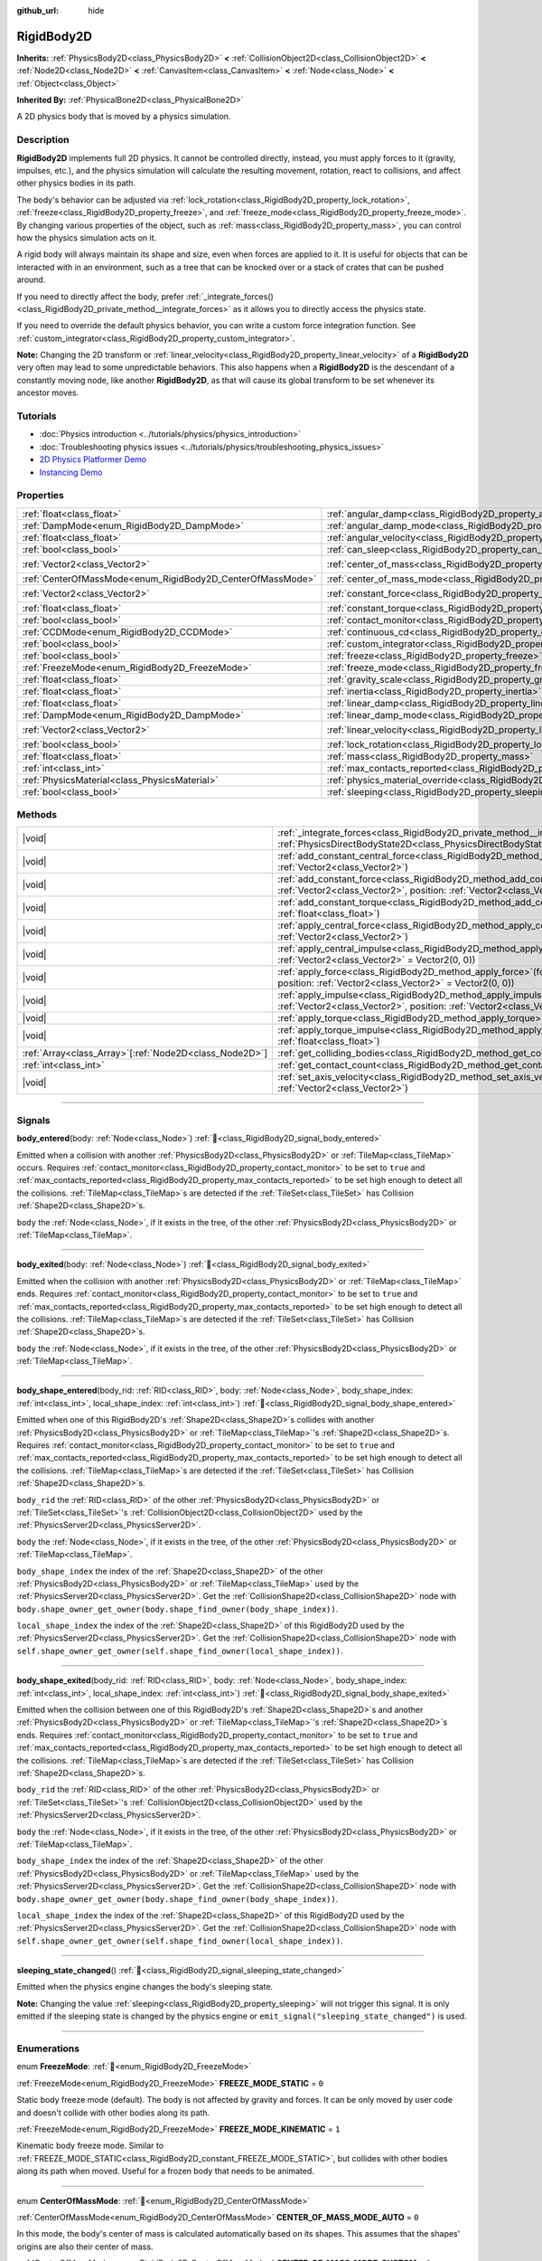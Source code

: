 :github_url: hide

.. DO NOT EDIT THIS FILE!!!
.. Generated automatically from Godot engine sources.
.. Generator: https://github.com/godotengine/godot/tree/master/doc/tools/make_rst.py.
.. XML source: https://github.com/godotengine/godot/tree/master/doc/classes/RigidBody2D.xml.

.. _class_RigidBody2D:

RigidBody2D
===========

**Inherits:** :ref:`PhysicsBody2D<class_PhysicsBody2D>` **<** :ref:`CollisionObject2D<class_CollisionObject2D>` **<** :ref:`Node2D<class_Node2D>` **<** :ref:`CanvasItem<class_CanvasItem>` **<** :ref:`Node<class_Node>` **<** :ref:`Object<class_Object>`

**Inherited By:** :ref:`PhysicalBone2D<class_PhysicalBone2D>`

A 2D physics body that is moved by a physics simulation.

.. rst-class:: classref-introduction-group

Description
-----------

**RigidBody2D** implements full 2D physics. It cannot be controlled directly, instead, you must apply forces to it (gravity, impulses, etc.), and the physics simulation will calculate the resulting movement, rotation, react to collisions, and affect other physics bodies in its path.

The body's behavior can be adjusted via :ref:`lock_rotation<class_RigidBody2D_property_lock_rotation>`, :ref:`freeze<class_RigidBody2D_property_freeze>`, and :ref:`freeze_mode<class_RigidBody2D_property_freeze_mode>`. By changing various properties of the object, such as :ref:`mass<class_RigidBody2D_property_mass>`, you can control how the physics simulation acts on it.

A rigid body will always maintain its shape and size, even when forces are applied to it. It is useful for objects that can be interacted with in an environment, such as a tree that can be knocked over or a stack of crates that can be pushed around.

If you need to directly affect the body, prefer :ref:`_integrate_forces()<class_RigidBody2D_private_method__integrate_forces>` as it allows you to directly access the physics state.

If you need to override the default physics behavior, you can write a custom force integration function. See :ref:`custom_integrator<class_RigidBody2D_property_custom_integrator>`.

\ **Note:** Changing the 2D transform or :ref:`linear_velocity<class_RigidBody2D_property_linear_velocity>` of a **RigidBody2D** very often may lead to some unpredictable behaviors. This also happens when a **RigidBody2D** is the descendant of a constantly moving node, like another **RigidBody2D**, as that will cause its global transform to be set whenever its ancestor moves.

.. rst-class:: classref-introduction-group

Tutorials
---------

- :doc:`Physics introduction <../tutorials/physics/physics_introduction>`

- :doc:`Troubleshooting physics issues <../tutorials/physics/troubleshooting_physics_issues>`

- `2D Physics Platformer Demo <https://godotengine.org/asset-library/asset/2725>`__

- `Instancing Demo <https://godotengine.org/asset-library/asset/2716>`__

.. rst-class:: classref-reftable-group

Properties
----------

.. table::
   :widths: auto

   +------------------------------------------------------------+----------------------------------------------------------------------------------------+-------------------+
   | :ref:`float<class_float>`                                  | :ref:`angular_damp<class_RigidBody2D_property_angular_damp>`                           | ``0.0``           |
   +------------------------------------------------------------+----------------------------------------------------------------------------------------+-------------------+
   | :ref:`DampMode<enum_RigidBody2D_DampMode>`                 | :ref:`angular_damp_mode<class_RigidBody2D_property_angular_damp_mode>`                 | ``0``             |
   +------------------------------------------------------------+----------------------------------------------------------------------------------------+-------------------+
   | :ref:`float<class_float>`                                  | :ref:`angular_velocity<class_RigidBody2D_property_angular_velocity>`                   | ``0.0``           |
   +------------------------------------------------------------+----------------------------------------------------------------------------------------+-------------------+
   | :ref:`bool<class_bool>`                                    | :ref:`can_sleep<class_RigidBody2D_property_can_sleep>`                                 | ``true``          |
   +------------------------------------------------------------+----------------------------------------------------------------------------------------+-------------------+
   | :ref:`Vector2<class_Vector2>`                              | :ref:`center_of_mass<class_RigidBody2D_property_center_of_mass>`                       | ``Vector2(0, 0)`` |
   +------------------------------------------------------------+----------------------------------------------------------------------------------------+-------------------+
   | :ref:`CenterOfMassMode<enum_RigidBody2D_CenterOfMassMode>` | :ref:`center_of_mass_mode<class_RigidBody2D_property_center_of_mass_mode>`             | ``0``             |
   +------------------------------------------------------------+----------------------------------------------------------------------------------------+-------------------+
   | :ref:`Vector2<class_Vector2>`                              | :ref:`constant_force<class_RigidBody2D_property_constant_force>`                       | ``Vector2(0, 0)`` |
   +------------------------------------------------------------+----------------------------------------------------------------------------------------+-------------------+
   | :ref:`float<class_float>`                                  | :ref:`constant_torque<class_RigidBody2D_property_constant_torque>`                     | ``0.0``           |
   +------------------------------------------------------------+----------------------------------------------------------------------------------------+-------------------+
   | :ref:`bool<class_bool>`                                    | :ref:`contact_monitor<class_RigidBody2D_property_contact_monitor>`                     | ``false``         |
   +------------------------------------------------------------+----------------------------------------------------------------------------------------+-------------------+
   | :ref:`CCDMode<enum_RigidBody2D_CCDMode>`                   | :ref:`continuous_cd<class_RigidBody2D_property_continuous_cd>`                         | ``0``             |
   +------------------------------------------------------------+----------------------------------------------------------------------------------------+-------------------+
   | :ref:`bool<class_bool>`                                    | :ref:`custom_integrator<class_RigidBody2D_property_custom_integrator>`                 | ``false``         |
   +------------------------------------------------------------+----------------------------------------------------------------------------------------+-------------------+
   | :ref:`bool<class_bool>`                                    | :ref:`freeze<class_RigidBody2D_property_freeze>`                                       | ``false``         |
   +------------------------------------------------------------+----------------------------------------------------------------------------------------+-------------------+
   | :ref:`FreezeMode<enum_RigidBody2D_FreezeMode>`             | :ref:`freeze_mode<class_RigidBody2D_property_freeze_mode>`                             | ``0``             |
   +------------------------------------------------------------+----------------------------------------------------------------------------------------+-------------------+
   | :ref:`float<class_float>`                                  | :ref:`gravity_scale<class_RigidBody2D_property_gravity_scale>`                         | ``1.0``           |
   +------------------------------------------------------------+----------------------------------------------------------------------------------------+-------------------+
   | :ref:`float<class_float>`                                  | :ref:`inertia<class_RigidBody2D_property_inertia>`                                     | ``0.0``           |
   +------------------------------------------------------------+----------------------------------------------------------------------------------------+-------------------+
   | :ref:`float<class_float>`                                  | :ref:`linear_damp<class_RigidBody2D_property_linear_damp>`                             | ``0.0``           |
   +------------------------------------------------------------+----------------------------------------------------------------------------------------+-------------------+
   | :ref:`DampMode<enum_RigidBody2D_DampMode>`                 | :ref:`linear_damp_mode<class_RigidBody2D_property_linear_damp_mode>`                   | ``0``             |
   +------------------------------------------------------------+----------------------------------------------------------------------------------------+-------------------+
   | :ref:`Vector2<class_Vector2>`                              | :ref:`linear_velocity<class_RigidBody2D_property_linear_velocity>`                     | ``Vector2(0, 0)`` |
   +------------------------------------------------------------+----------------------------------------------------------------------------------------+-------------------+
   | :ref:`bool<class_bool>`                                    | :ref:`lock_rotation<class_RigidBody2D_property_lock_rotation>`                         | ``false``         |
   +------------------------------------------------------------+----------------------------------------------------------------------------------------+-------------------+
   | :ref:`float<class_float>`                                  | :ref:`mass<class_RigidBody2D_property_mass>`                                           | ``1.0``           |
   +------------------------------------------------------------+----------------------------------------------------------------------------------------+-------------------+
   | :ref:`int<class_int>`                                      | :ref:`max_contacts_reported<class_RigidBody2D_property_max_contacts_reported>`         | ``0``             |
   +------------------------------------------------------------+----------------------------------------------------------------------------------------+-------------------+
   | :ref:`PhysicsMaterial<class_PhysicsMaterial>`              | :ref:`physics_material_override<class_RigidBody2D_property_physics_material_override>` |                   |
   +------------------------------------------------------------+----------------------------------------------------------------------------------------+-------------------+
   | :ref:`bool<class_bool>`                                    | :ref:`sleeping<class_RigidBody2D_property_sleeping>`                                   | ``false``         |
   +------------------------------------------------------------+----------------------------------------------------------------------------------------+-------------------+

.. rst-class:: classref-reftable-group

Methods
-------

.. table::
   :widths: auto

   +----------------------------------------------------------+-------------------------------------------------------------------------------------------------------------------------------------------------------------------------------+
   | |void|                                                   | :ref:`_integrate_forces<class_RigidBody2D_private_method__integrate_forces>`\ (\ state\: :ref:`PhysicsDirectBodyState2D<class_PhysicsDirectBodyState2D>`\ ) |virtual|         |
   +----------------------------------------------------------+-------------------------------------------------------------------------------------------------------------------------------------------------------------------------------+
   | |void|                                                   | :ref:`add_constant_central_force<class_RigidBody2D_method_add_constant_central_force>`\ (\ force\: :ref:`Vector2<class_Vector2>`\ )                                           |
   +----------------------------------------------------------+-------------------------------------------------------------------------------------------------------------------------------------------------------------------------------+
   | |void|                                                   | :ref:`add_constant_force<class_RigidBody2D_method_add_constant_force>`\ (\ force\: :ref:`Vector2<class_Vector2>`, position\: :ref:`Vector2<class_Vector2>` = Vector2(0, 0)\ ) |
   +----------------------------------------------------------+-------------------------------------------------------------------------------------------------------------------------------------------------------------------------------+
   | |void|                                                   | :ref:`add_constant_torque<class_RigidBody2D_method_add_constant_torque>`\ (\ torque\: :ref:`float<class_float>`\ )                                                            |
   +----------------------------------------------------------+-------------------------------------------------------------------------------------------------------------------------------------------------------------------------------+
   | |void|                                                   | :ref:`apply_central_force<class_RigidBody2D_method_apply_central_force>`\ (\ force\: :ref:`Vector2<class_Vector2>`\ )                                                         |
   +----------------------------------------------------------+-------------------------------------------------------------------------------------------------------------------------------------------------------------------------------+
   | |void|                                                   | :ref:`apply_central_impulse<class_RigidBody2D_method_apply_central_impulse>`\ (\ impulse\: :ref:`Vector2<class_Vector2>` = Vector2(0, 0)\ )                                   |
   +----------------------------------------------------------+-------------------------------------------------------------------------------------------------------------------------------------------------------------------------------+
   | |void|                                                   | :ref:`apply_force<class_RigidBody2D_method_apply_force>`\ (\ force\: :ref:`Vector2<class_Vector2>`, position\: :ref:`Vector2<class_Vector2>` = Vector2(0, 0)\ )               |
   +----------------------------------------------------------+-------------------------------------------------------------------------------------------------------------------------------------------------------------------------------+
   | |void|                                                   | :ref:`apply_impulse<class_RigidBody2D_method_apply_impulse>`\ (\ impulse\: :ref:`Vector2<class_Vector2>`, position\: :ref:`Vector2<class_Vector2>` = Vector2(0, 0)\ )         |
   +----------------------------------------------------------+-------------------------------------------------------------------------------------------------------------------------------------------------------------------------------+
   | |void|                                                   | :ref:`apply_torque<class_RigidBody2D_method_apply_torque>`\ (\ torque\: :ref:`float<class_float>`\ )                                                                          |
   +----------------------------------------------------------+-------------------------------------------------------------------------------------------------------------------------------------------------------------------------------+
   | |void|                                                   | :ref:`apply_torque_impulse<class_RigidBody2D_method_apply_torque_impulse>`\ (\ torque\: :ref:`float<class_float>`\ )                                                          |
   +----------------------------------------------------------+-------------------------------------------------------------------------------------------------------------------------------------------------------------------------------+
   | :ref:`Array<class_Array>`\[:ref:`Node2D<class_Node2D>`\] | :ref:`get_colliding_bodies<class_RigidBody2D_method_get_colliding_bodies>`\ (\ ) |const|                                                                                      |
   +----------------------------------------------------------+-------------------------------------------------------------------------------------------------------------------------------------------------------------------------------+
   | :ref:`int<class_int>`                                    | :ref:`get_contact_count<class_RigidBody2D_method_get_contact_count>`\ (\ ) |const|                                                                                            |
   +----------------------------------------------------------+-------------------------------------------------------------------------------------------------------------------------------------------------------------------------------+
   | |void|                                                   | :ref:`set_axis_velocity<class_RigidBody2D_method_set_axis_velocity>`\ (\ axis_velocity\: :ref:`Vector2<class_Vector2>`\ )                                                     |
   +----------------------------------------------------------+-------------------------------------------------------------------------------------------------------------------------------------------------------------------------------+

.. rst-class:: classref-section-separator

----

.. rst-class:: classref-descriptions-group

Signals
-------

.. _class_RigidBody2D_signal_body_entered:

.. rst-class:: classref-signal

**body_entered**\ (\ body\: :ref:`Node<class_Node>`\ ) :ref:`🔗<class_RigidBody2D_signal_body_entered>`

Emitted when a collision with another :ref:`PhysicsBody2D<class_PhysicsBody2D>` or :ref:`TileMap<class_TileMap>` occurs. Requires :ref:`contact_monitor<class_RigidBody2D_property_contact_monitor>` to be set to ``true`` and :ref:`max_contacts_reported<class_RigidBody2D_property_max_contacts_reported>` to be set high enough to detect all the collisions. :ref:`TileMap<class_TileMap>`\ s are detected if the :ref:`TileSet<class_TileSet>` has Collision :ref:`Shape2D<class_Shape2D>`\ s.

\ ``body`` the :ref:`Node<class_Node>`, if it exists in the tree, of the other :ref:`PhysicsBody2D<class_PhysicsBody2D>` or :ref:`TileMap<class_TileMap>`.

.. rst-class:: classref-item-separator

----

.. _class_RigidBody2D_signal_body_exited:

.. rst-class:: classref-signal

**body_exited**\ (\ body\: :ref:`Node<class_Node>`\ ) :ref:`🔗<class_RigidBody2D_signal_body_exited>`

Emitted when the collision with another :ref:`PhysicsBody2D<class_PhysicsBody2D>` or :ref:`TileMap<class_TileMap>` ends. Requires :ref:`contact_monitor<class_RigidBody2D_property_contact_monitor>` to be set to ``true`` and :ref:`max_contacts_reported<class_RigidBody2D_property_max_contacts_reported>` to be set high enough to detect all the collisions. :ref:`TileMap<class_TileMap>`\ s are detected if the :ref:`TileSet<class_TileSet>` has Collision :ref:`Shape2D<class_Shape2D>`\ s.

\ ``body`` the :ref:`Node<class_Node>`, if it exists in the tree, of the other :ref:`PhysicsBody2D<class_PhysicsBody2D>` or :ref:`TileMap<class_TileMap>`.

.. rst-class:: classref-item-separator

----

.. _class_RigidBody2D_signal_body_shape_entered:

.. rst-class:: classref-signal

**body_shape_entered**\ (\ body_rid\: :ref:`RID<class_RID>`, body\: :ref:`Node<class_Node>`, body_shape_index\: :ref:`int<class_int>`, local_shape_index\: :ref:`int<class_int>`\ ) :ref:`🔗<class_RigidBody2D_signal_body_shape_entered>`

Emitted when one of this RigidBody2D's :ref:`Shape2D<class_Shape2D>`\ s collides with another :ref:`PhysicsBody2D<class_PhysicsBody2D>` or :ref:`TileMap<class_TileMap>`'s :ref:`Shape2D<class_Shape2D>`\ s. Requires :ref:`contact_monitor<class_RigidBody2D_property_contact_monitor>` to be set to ``true`` and :ref:`max_contacts_reported<class_RigidBody2D_property_max_contacts_reported>` to be set high enough to detect all the collisions. :ref:`TileMap<class_TileMap>`\ s are detected if the :ref:`TileSet<class_TileSet>` has Collision :ref:`Shape2D<class_Shape2D>`\ s.

\ ``body_rid`` the :ref:`RID<class_RID>` of the other :ref:`PhysicsBody2D<class_PhysicsBody2D>` or :ref:`TileSet<class_TileSet>`'s :ref:`CollisionObject2D<class_CollisionObject2D>` used by the :ref:`PhysicsServer2D<class_PhysicsServer2D>`.

\ ``body`` the :ref:`Node<class_Node>`, if it exists in the tree, of the other :ref:`PhysicsBody2D<class_PhysicsBody2D>` or :ref:`TileMap<class_TileMap>`.

\ ``body_shape_index`` the index of the :ref:`Shape2D<class_Shape2D>` of the other :ref:`PhysicsBody2D<class_PhysicsBody2D>` or :ref:`TileMap<class_TileMap>` used by the :ref:`PhysicsServer2D<class_PhysicsServer2D>`. Get the :ref:`CollisionShape2D<class_CollisionShape2D>` node with ``body.shape_owner_get_owner(body.shape_find_owner(body_shape_index))``.

\ ``local_shape_index`` the index of the :ref:`Shape2D<class_Shape2D>` of this RigidBody2D used by the :ref:`PhysicsServer2D<class_PhysicsServer2D>`. Get the :ref:`CollisionShape2D<class_CollisionShape2D>` node with ``self.shape_owner_get_owner(self.shape_find_owner(local_shape_index))``.

.. rst-class:: classref-item-separator

----

.. _class_RigidBody2D_signal_body_shape_exited:

.. rst-class:: classref-signal

**body_shape_exited**\ (\ body_rid\: :ref:`RID<class_RID>`, body\: :ref:`Node<class_Node>`, body_shape_index\: :ref:`int<class_int>`, local_shape_index\: :ref:`int<class_int>`\ ) :ref:`🔗<class_RigidBody2D_signal_body_shape_exited>`

Emitted when the collision between one of this RigidBody2D's :ref:`Shape2D<class_Shape2D>`\ s and another :ref:`PhysicsBody2D<class_PhysicsBody2D>` or :ref:`TileMap<class_TileMap>`'s :ref:`Shape2D<class_Shape2D>`\ s ends. Requires :ref:`contact_monitor<class_RigidBody2D_property_contact_monitor>` to be set to ``true`` and :ref:`max_contacts_reported<class_RigidBody2D_property_max_contacts_reported>` to be set high enough to detect all the collisions. :ref:`TileMap<class_TileMap>`\ s are detected if the :ref:`TileSet<class_TileSet>` has Collision :ref:`Shape2D<class_Shape2D>`\ s.

\ ``body_rid`` the :ref:`RID<class_RID>` of the other :ref:`PhysicsBody2D<class_PhysicsBody2D>` or :ref:`TileSet<class_TileSet>`'s :ref:`CollisionObject2D<class_CollisionObject2D>` used by the :ref:`PhysicsServer2D<class_PhysicsServer2D>`.

\ ``body`` the :ref:`Node<class_Node>`, if it exists in the tree, of the other :ref:`PhysicsBody2D<class_PhysicsBody2D>` or :ref:`TileMap<class_TileMap>`.

\ ``body_shape_index`` the index of the :ref:`Shape2D<class_Shape2D>` of the other :ref:`PhysicsBody2D<class_PhysicsBody2D>` or :ref:`TileMap<class_TileMap>` used by the :ref:`PhysicsServer2D<class_PhysicsServer2D>`. Get the :ref:`CollisionShape2D<class_CollisionShape2D>` node with ``body.shape_owner_get_owner(body.shape_find_owner(body_shape_index))``.

\ ``local_shape_index`` the index of the :ref:`Shape2D<class_Shape2D>` of this RigidBody2D used by the :ref:`PhysicsServer2D<class_PhysicsServer2D>`. Get the :ref:`CollisionShape2D<class_CollisionShape2D>` node with ``self.shape_owner_get_owner(self.shape_find_owner(local_shape_index))``.

.. rst-class:: classref-item-separator

----

.. _class_RigidBody2D_signal_sleeping_state_changed:

.. rst-class:: classref-signal

**sleeping_state_changed**\ (\ ) :ref:`🔗<class_RigidBody2D_signal_sleeping_state_changed>`

Emitted when the physics engine changes the body's sleeping state.

\ **Note:** Changing the value :ref:`sleeping<class_RigidBody2D_property_sleeping>` will not trigger this signal. It is only emitted if the sleeping state is changed by the physics engine or ``emit_signal("sleeping_state_changed")`` is used.

.. rst-class:: classref-section-separator

----

.. rst-class:: classref-descriptions-group

Enumerations
------------

.. _enum_RigidBody2D_FreezeMode:

.. rst-class:: classref-enumeration

enum **FreezeMode**: :ref:`🔗<enum_RigidBody2D_FreezeMode>`

.. _class_RigidBody2D_constant_FREEZE_MODE_STATIC:

.. rst-class:: classref-enumeration-constant

:ref:`FreezeMode<enum_RigidBody2D_FreezeMode>` **FREEZE_MODE_STATIC** = ``0``

Static body freeze mode (default). The body is not affected by gravity and forces. It can be only moved by user code and doesn't collide with other bodies along its path.

.. _class_RigidBody2D_constant_FREEZE_MODE_KINEMATIC:

.. rst-class:: classref-enumeration-constant

:ref:`FreezeMode<enum_RigidBody2D_FreezeMode>` **FREEZE_MODE_KINEMATIC** = ``1``

Kinematic body freeze mode. Similar to :ref:`FREEZE_MODE_STATIC<class_RigidBody2D_constant_FREEZE_MODE_STATIC>`, but collides with other bodies along its path when moved. Useful for a frozen body that needs to be animated.

.. rst-class:: classref-item-separator

----

.. _enum_RigidBody2D_CenterOfMassMode:

.. rst-class:: classref-enumeration

enum **CenterOfMassMode**: :ref:`🔗<enum_RigidBody2D_CenterOfMassMode>`

.. _class_RigidBody2D_constant_CENTER_OF_MASS_MODE_AUTO:

.. rst-class:: classref-enumeration-constant

:ref:`CenterOfMassMode<enum_RigidBody2D_CenterOfMassMode>` **CENTER_OF_MASS_MODE_AUTO** = ``0``

In this mode, the body's center of mass is calculated automatically based on its shapes. This assumes that the shapes' origins are also their center of mass.

.. _class_RigidBody2D_constant_CENTER_OF_MASS_MODE_CUSTOM:

.. rst-class:: classref-enumeration-constant

:ref:`CenterOfMassMode<enum_RigidBody2D_CenterOfMassMode>` **CENTER_OF_MASS_MODE_CUSTOM** = ``1``

In this mode, the body's center of mass is set through :ref:`center_of_mass<class_RigidBody2D_property_center_of_mass>`. Defaults to the body's origin position.

.. rst-class:: classref-item-separator

----

.. _enum_RigidBody2D_DampMode:

.. rst-class:: classref-enumeration

enum **DampMode**: :ref:`🔗<enum_RigidBody2D_DampMode>`

.. _class_RigidBody2D_constant_DAMP_MODE_COMBINE:

.. rst-class:: classref-enumeration-constant

:ref:`DampMode<enum_RigidBody2D_DampMode>` **DAMP_MODE_COMBINE** = ``0``

In this mode, the body's damping value is added to any value set in areas or the default value.

.. _class_RigidBody2D_constant_DAMP_MODE_REPLACE:

.. rst-class:: classref-enumeration-constant

:ref:`DampMode<enum_RigidBody2D_DampMode>` **DAMP_MODE_REPLACE** = ``1``

In this mode, the body's damping value replaces any value set in areas or the default value.

.. rst-class:: classref-item-separator

----

.. _enum_RigidBody2D_CCDMode:

.. rst-class:: classref-enumeration

enum **CCDMode**: :ref:`🔗<enum_RigidBody2D_CCDMode>`

.. _class_RigidBody2D_constant_CCD_MODE_DISABLED:

.. rst-class:: classref-enumeration-constant

:ref:`CCDMode<enum_RigidBody2D_CCDMode>` **CCD_MODE_DISABLED** = ``0``

Continuous collision detection disabled. This is the fastest way to detect body collisions, but can miss small, fast-moving objects.

.. _class_RigidBody2D_constant_CCD_MODE_CAST_RAY:

.. rst-class:: classref-enumeration-constant

:ref:`CCDMode<enum_RigidBody2D_CCDMode>` **CCD_MODE_CAST_RAY** = ``1``

Continuous collision detection enabled using raycasting. This is faster than shapecasting but less precise.

.. _class_RigidBody2D_constant_CCD_MODE_CAST_SHAPE:

.. rst-class:: classref-enumeration-constant

:ref:`CCDMode<enum_RigidBody2D_CCDMode>` **CCD_MODE_CAST_SHAPE** = ``2``

Continuous collision detection enabled using shapecasting. This is the slowest CCD method and the most precise.

.. rst-class:: classref-section-separator

----

.. rst-class:: classref-descriptions-group

Property Descriptions
---------------------

.. _class_RigidBody2D_property_angular_damp:

.. rst-class:: classref-property

:ref:`float<class_float>` **angular_damp** = ``0.0`` :ref:`🔗<class_RigidBody2D_property_angular_damp>`

.. rst-class:: classref-property-setget

- |void| **set_angular_damp**\ (\ value\: :ref:`float<class_float>`\ )
- :ref:`float<class_float>` **get_angular_damp**\ (\ )

Damps the body's rotation. By default, the body will use the :ref:`ProjectSettings.physics/2d/default_angular_damp<class_ProjectSettings_property_physics/2d/default_angular_damp>` setting or any value override set by an :ref:`Area2D<class_Area2D>` the body is in. Depending on :ref:`angular_damp_mode<class_RigidBody2D_property_angular_damp_mode>`, you can set :ref:`angular_damp<class_RigidBody2D_property_angular_damp>` to be added to or to replace the body's damping value.

See :ref:`ProjectSettings.physics/2d/default_angular_damp<class_ProjectSettings_property_physics/2d/default_angular_damp>` for more details about damping.

.. rst-class:: classref-item-separator

----

.. _class_RigidBody2D_property_angular_damp_mode:

.. rst-class:: classref-property

:ref:`DampMode<enum_RigidBody2D_DampMode>` **angular_damp_mode** = ``0`` :ref:`🔗<class_RigidBody2D_property_angular_damp_mode>`

.. rst-class:: classref-property-setget

- |void| **set_angular_damp_mode**\ (\ value\: :ref:`DampMode<enum_RigidBody2D_DampMode>`\ )
- :ref:`DampMode<enum_RigidBody2D_DampMode>` **get_angular_damp_mode**\ (\ )

Defines how :ref:`angular_damp<class_RigidBody2D_property_angular_damp>` is applied.

.. rst-class:: classref-item-separator

----

.. _class_RigidBody2D_property_angular_velocity:

.. rst-class:: classref-property

:ref:`float<class_float>` **angular_velocity** = ``0.0`` :ref:`🔗<class_RigidBody2D_property_angular_velocity>`

.. rst-class:: classref-property-setget

- |void| **set_angular_velocity**\ (\ value\: :ref:`float<class_float>`\ )
- :ref:`float<class_float>` **get_angular_velocity**\ (\ )

The body's rotational velocity in *radians* per second.

.. rst-class:: classref-item-separator

----

.. _class_RigidBody2D_property_can_sleep:

.. rst-class:: classref-property

:ref:`bool<class_bool>` **can_sleep** = ``true`` :ref:`🔗<class_RigidBody2D_property_can_sleep>`

.. rst-class:: classref-property-setget

- |void| **set_can_sleep**\ (\ value\: :ref:`bool<class_bool>`\ )
- :ref:`bool<class_bool>` **is_able_to_sleep**\ (\ )

If ``true``, the body can enter sleep mode when there is no movement. See :ref:`sleeping<class_RigidBody2D_property_sleeping>`.

.. rst-class:: classref-item-separator

----

.. _class_RigidBody2D_property_center_of_mass:

.. rst-class:: classref-property

:ref:`Vector2<class_Vector2>` **center_of_mass** = ``Vector2(0, 0)`` :ref:`🔗<class_RigidBody2D_property_center_of_mass>`

.. rst-class:: classref-property-setget

- |void| **set_center_of_mass**\ (\ value\: :ref:`Vector2<class_Vector2>`\ )
- :ref:`Vector2<class_Vector2>` **get_center_of_mass**\ (\ )

The body's custom center of mass, relative to the body's origin position, when :ref:`center_of_mass_mode<class_RigidBody2D_property_center_of_mass_mode>` is set to :ref:`CENTER_OF_MASS_MODE_CUSTOM<class_RigidBody2D_constant_CENTER_OF_MASS_MODE_CUSTOM>`. This is the balanced point of the body, where applied forces only cause linear acceleration. Applying forces outside of the center of mass causes angular acceleration.

When :ref:`center_of_mass_mode<class_RigidBody2D_property_center_of_mass_mode>` is set to :ref:`CENTER_OF_MASS_MODE_AUTO<class_RigidBody2D_constant_CENTER_OF_MASS_MODE_AUTO>` (default value), the center of mass is automatically determined, but this does not update the value of :ref:`center_of_mass<class_RigidBody2D_property_center_of_mass>`.

.. rst-class:: classref-item-separator

----

.. _class_RigidBody2D_property_center_of_mass_mode:

.. rst-class:: classref-property

:ref:`CenterOfMassMode<enum_RigidBody2D_CenterOfMassMode>` **center_of_mass_mode** = ``0`` :ref:`🔗<class_RigidBody2D_property_center_of_mass_mode>`

.. rst-class:: classref-property-setget

- |void| **set_center_of_mass_mode**\ (\ value\: :ref:`CenterOfMassMode<enum_RigidBody2D_CenterOfMassMode>`\ )
- :ref:`CenterOfMassMode<enum_RigidBody2D_CenterOfMassMode>` **get_center_of_mass_mode**\ (\ )

Defines the way the body's center of mass is set.

.. rst-class:: classref-item-separator

----

.. _class_RigidBody2D_property_constant_force:

.. rst-class:: classref-property

:ref:`Vector2<class_Vector2>` **constant_force** = ``Vector2(0, 0)`` :ref:`🔗<class_RigidBody2D_property_constant_force>`

.. rst-class:: classref-property-setget

- |void| **set_constant_force**\ (\ value\: :ref:`Vector2<class_Vector2>`\ )
- :ref:`Vector2<class_Vector2>` **get_constant_force**\ (\ )

The body's total constant positional forces applied during each physics update.

See :ref:`add_constant_force()<class_RigidBody2D_method_add_constant_force>` and :ref:`add_constant_central_force()<class_RigidBody2D_method_add_constant_central_force>`.

.. rst-class:: classref-item-separator

----

.. _class_RigidBody2D_property_constant_torque:

.. rst-class:: classref-property

:ref:`float<class_float>` **constant_torque** = ``0.0`` :ref:`🔗<class_RigidBody2D_property_constant_torque>`

.. rst-class:: classref-property-setget

- |void| **set_constant_torque**\ (\ value\: :ref:`float<class_float>`\ )
- :ref:`float<class_float>` **get_constant_torque**\ (\ )

The body's total constant rotational forces applied during each physics update.

See :ref:`add_constant_torque()<class_RigidBody2D_method_add_constant_torque>`.

.. rst-class:: classref-item-separator

----

.. _class_RigidBody2D_property_contact_monitor:

.. rst-class:: classref-property

:ref:`bool<class_bool>` **contact_monitor** = ``false`` :ref:`🔗<class_RigidBody2D_property_contact_monitor>`

.. rst-class:: classref-property-setget

- |void| **set_contact_monitor**\ (\ value\: :ref:`bool<class_bool>`\ )
- :ref:`bool<class_bool>` **is_contact_monitor_enabled**\ (\ )

If ``true``, the RigidBody2D will emit signals when it collides with another body.

\ **Note:** By default the maximum contacts reported is set to 0, meaning nothing will be recorded, see :ref:`max_contacts_reported<class_RigidBody2D_property_max_contacts_reported>`.

.. rst-class:: classref-item-separator

----

.. _class_RigidBody2D_property_continuous_cd:

.. rst-class:: classref-property

:ref:`CCDMode<enum_RigidBody2D_CCDMode>` **continuous_cd** = ``0`` :ref:`🔗<class_RigidBody2D_property_continuous_cd>`

.. rst-class:: classref-property-setget

- |void| **set_continuous_collision_detection_mode**\ (\ value\: :ref:`CCDMode<enum_RigidBody2D_CCDMode>`\ )
- :ref:`CCDMode<enum_RigidBody2D_CCDMode>` **get_continuous_collision_detection_mode**\ (\ )

Continuous collision detection mode.

Continuous collision detection tries to predict where a moving body will collide instead of moving it and correcting its movement after collision. Continuous collision detection is slower, but more precise and misses fewer collisions with small, fast-moving objects. Raycasting and shapecasting methods are available.

.. rst-class:: classref-item-separator

----

.. _class_RigidBody2D_property_custom_integrator:

.. rst-class:: classref-property

:ref:`bool<class_bool>` **custom_integrator** = ``false`` :ref:`🔗<class_RigidBody2D_property_custom_integrator>`

.. rst-class:: classref-property-setget

- |void| **set_use_custom_integrator**\ (\ value\: :ref:`bool<class_bool>`\ )
- :ref:`bool<class_bool>` **is_using_custom_integrator**\ (\ )

If ``true``, the standard force integration (like gravity or damping) will be disabled for this body. Other than collision response, the body will only move as determined by the :ref:`_integrate_forces()<class_RigidBody2D_private_method__integrate_forces>` method, if that virtual method is overridden.

Setting this property will call the method :ref:`PhysicsServer2D.body_set_omit_force_integration()<class_PhysicsServer2D_method_body_set_omit_force_integration>` internally.

.. rst-class:: classref-item-separator

----

.. _class_RigidBody2D_property_freeze:

.. rst-class:: classref-property

:ref:`bool<class_bool>` **freeze** = ``false`` :ref:`🔗<class_RigidBody2D_property_freeze>`

.. rst-class:: classref-property-setget

- |void| **set_freeze_enabled**\ (\ value\: :ref:`bool<class_bool>`\ )
- :ref:`bool<class_bool>` **is_freeze_enabled**\ (\ )

If ``true``, the body is frozen. Gravity and forces are not applied anymore.

See :ref:`freeze_mode<class_RigidBody2D_property_freeze_mode>` to set the body's behavior when frozen.

For a body that is always frozen, use :ref:`StaticBody2D<class_StaticBody2D>` or :ref:`AnimatableBody2D<class_AnimatableBody2D>` instead.

.. rst-class:: classref-item-separator

----

.. _class_RigidBody2D_property_freeze_mode:

.. rst-class:: classref-property

:ref:`FreezeMode<enum_RigidBody2D_FreezeMode>` **freeze_mode** = ``0`` :ref:`🔗<class_RigidBody2D_property_freeze_mode>`

.. rst-class:: classref-property-setget

- |void| **set_freeze_mode**\ (\ value\: :ref:`FreezeMode<enum_RigidBody2D_FreezeMode>`\ )
- :ref:`FreezeMode<enum_RigidBody2D_FreezeMode>` **get_freeze_mode**\ (\ )

The body's freeze mode. Can be used to set the body's behavior when :ref:`freeze<class_RigidBody2D_property_freeze>` is enabled.

For a body that is always frozen, use :ref:`StaticBody2D<class_StaticBody2D>` or :ref:`AnimatableBody2D<class_AnimatableBody2D>` instead.

.. rst-class:: classref-item-separator

----

.. _class_RigidBody2D_property_gravity_scale:

.. rst-class:: classref-property

:ref:`float<class_float>` **gravity_scale** = ``1.0`` :ref:`🔗<class_RigidBody2D_property_gravity_scale>`

.. rst-class:: classref-property-setget

- |void| **set_gravity_scale**\ (\ value\: :ref:`float<class_float>`\ )
- :ref:`float<class_float>` **get_gravity_scale**\ (\ )

Multiplies the gravity applied to the body. The body's gravity is calculated from the :ref:`ProjectSettings.physics/2d/default_gravity<class_ProjectSettings_property_physics/2d/default_gravity>` project setting and/or any additional gravity vector applied by :ref:`Area2D<class_Area2D>`\ s.

.. rst-class:: classref-item-separator

----

.. _class_RigidBody2D_property_inertia:

.. rst-class:: classref-property

:ref:`float<class_float>` **inertia** = ``0.0`` :ref:`🔗<class_RigidBody2D_property_inertia>`

.. rst-class:: classref-property-setget

- |void| **set_inertia**\ (\ value\: :ref:`float<class_float>`\ )
- :ref:`float<class_float>` **get_inertia**\ (\ )

The body's moment of inertia. This is like mass, but for rotation: it determines how much torque it takes to rotate the body. The moment of inertia is usually computed automatically from the mass and the shapes, but this property allows you to set a custom value.

If set to ``0``, inertia is automatically computed (default value).

\ **Note:** This value does not change when inertia is automatically computed. Use :ref:`PhysicsServer2D<class_PhysicsServer2D>` to get the computed inertia.


.. tabs::

 .. code-tab:: gdscript

    @onready var ball = $Ball

    func get_ball_inertia():
        return 1.0 / PhysicsServer2D.body_get_direct_state(ball.get_rid()).inverse_inertia

 .. code-tab:: csharp

    private RigidBody2D _ball;

    public override void _Ready()
    {
        _ball = GetNode<RigidBody2D>("Ball");
    }

    private float GetBallInertia()
    {
        return 1.0f / PhysicsServer2D.BodyGetDirectState(_ball.GetRid()).InverseInertia;
    }



.. rst-class:: classref-item-separator

----

.. _class_RigidBody2D_property_linear_damp:

.. rst-class:: classref-property

:ref:`float<class_float>` **linear_damp** = ``0.0`` :ref:`🔗<class_RigidBody2D_property_linear_damp>`

.. rst-class:: classref-property-setget

- |void| **set_linear_damp**\ (\ value\: :ref:`float<class_float>`\ )
- :ref:`float<class_float>` **get_linear_damp**\ (\ )

Damps the body's movement. By default, the body will use the :ref:`ProjectSettings.physics/2d/default_linear_damp<class_ProjectSettings_property_physics/2d/default_linear_damp>` setting or any value override set by an :ref:`Area2D<class_Area2D>` the body is in. Depending on :ref:`linear_damp_mode<class_RigidBody2D_property_linear_damp_mode>`, you can set :ref:`linear_damp<class_RigidBody2D_property_linear_damp>` to be added to or to replace the body's damping value.

See :ref:`ProjectSettings.physics/2d/default_linear_damp<class_ProjectSettings_property_physics/2d/default_linear_damp>` for more details about damping.

.. rst-class:: classref-item-separator

----

.. _class_RigidBody2D_property_linear_damp_mode:

.. rst-class:: classref-property

:ref:`DampMode<enum_RigidBody2D_DampMode>` **linear_damp_mode** = ``0`` :ref:`🔗<class_RigidBody2D_property_linear_damp_mode>`

.. rst-class:: classref-property-setget

- |void| **set_linear_damp_mode**\ (\ value\: :ref:`DampMode<enum_RigidBody2D_DampMode>`\ )
- :ref:`DampMode<enum_RigidBody2D_DampMode>` **get_linear_damp_mode**\ (\ )

Defines how :ref:`linear_damp<class_RigidBody2D_property_linear_damp>` is applied.

.. rst-class:: classref-item-separator

----

.. _class_RigidBody2D_property_linear_velocity:

.. rst-class:: classref-property

:ref:`Vector2<class_Vector2>` **linear_velocity** = ``Vector2(0, 0)`` :ref:`🔗<class_RigidBody2D_property_linear_velocity>`

.. rst-class:: classref-property-setget

- |void| **set_linear_velocity**\ (\ value\: :ref:`Vector2<class_Vector2>`\ )
- :ref:`Vector2<class_Vector2>` **get_linear_velocity**\ (\ )

The body's linear velocity in pixels per second. Can be used sporadically, but **don't set this every frame**, because physics may run in another thread and runs at a different granularity. Use :ref:`_integrate_forces()<class_RigidBody2D_private_method__integrate_forces>` as your process loop for precise control of the body state.

.. rst-class:: classref-item-separator

----

.. _class_RigidBody2D_property_lock_rotation:

.. rst-class:: classref-property

:ref:`bool<class_bool>` **lock_rotation** = ``false`` :ref:`🔗<class_RigidBody2D_property_lock_rotation>`

.. rst-class:: classref-property-setget

- |void| **set_lock_rotation_enabled**\ (\ value\: :ref:`bool<class_bool>`\ )
- :ref:`bool<class_bool>` **is_lock_rotation_enabled**\ (\ )

If ``true``, the body cannot rotate. Gravity and forces only apply linear movement.

.. rst-class:: classref-item-separator

----

.. _class_RigidBody2D_property_mass:

.. rst-class:: classref-property

:ref:`float<class_float>` **mass** = ``1.0`` :ref:`🔗<class_RigidBody2D_property_mass>`

.. rst-class:: classref-property-setget

- |void| **set_mass**\ (\ value\: :ref:`float<class_float>`\ )
- :ref:`float<class_float>` **get_mass**\ (\ )

The body's mass.

.. rst-class:: classref-item-separator

----

.. _class_RigidBody2D_property_max_contacts_reported:

.. rst-class:: classref-property

:ref:`int<class_int>` **max_contacts_reported** = ``0`` :ref:`🔗<class_RigidBody2D_property_max_contacts_reported>`

.. rst-class:: classref-property-setget

- |void| **set_max_contacts_reported**\ (\ value\: :ref:`int<class_int>`\ )
- :ref:`int<class_int>` **get_max_contacts_reported**\ (\ )

The maximum number of contacts that will be recorded. Requires a value greater than 0 and :ref:`contact_monitor<class_RigidBody2D_property_contact_monitor>` to be set to ``true`` to start to register contacts. Use :ref:`get_contact_count()<class_RigidBody2D_method_get_contact_count>` to retrieve the count or :ref:`get_colliding_bodies()<class_RigidBody2D_method_get_colliding_bodies>` to retrieve bodies that have been collided with.

\ **Note:** The number of contacts is different from the number of collisions. Collisions between parallel edges will result in two contacts (one at each end), and collisions between parallel faces will result in four contacts (one at each corner).

.. rst-class:: classref-item-separator

----

.. _class_RigidBody2D_property_physics_material_override:

.. rst-class:: classref-property

:ref:`PhysicsMaterial<class_PhysicsMaterial>` **physics_material_override** :ref:`🔗<class_RigidBody2D_property_physics_material_override>`

.. rst-class:: classref-property-setget

- |void| **set_physics_material_override**\ (\ value\: :ref:`PhysicsMaterial<class_PhysicsMaterial>`\ )
- :ref:`PhysicsMaterial<class_PhysicsMaterial>` **get_physics_material_override**\ (\ )

The physics material override for the body.

If a material is assigned to this property, it will be used instead of any other physics material, such as an inherited one.

.. rst-class:: classref-item-separator

----

.. _class_RigidBody2D_property_sleeping:

.. rst-class:: classref-property

:ref:`bool<class_bool>` **sleeping** = ``false`` :ref:`🔗<class_RigidBody2D_property_sleeping>`

.. rst-class:: classref-property-setget

- |void| **set_sleeping**\ (\ value\: :ref:`bool<class_bool>`\ )
- :ref:`bool<class_bool>` **is_sleeping**\ (\ )

If ``true``, the body will not move and will not calculate forces until woken up by another body through, for example, a collision, or by using the :ref:`apply_impulse()<class_RigidBody2D_method_apply_impulse>` or :ref:`apply_force()<class_RigidBody2D_method_apply_force>` methods.

.. rst-class:: classref-section-separator

----

.. rst-class:: classref-descriptions-group

Method Descriptions
-------------------

.. _class_RigidBody2D_private_method__integrate_forces:

.. rst-class:: classref-method

|void| **_integrate_forces**\ (\ state\: :ref:`PhysicsDirectBodyState2D<class_PhysicsDirectBodyState2D>`\ ) |virtual| :ref:`🔗<class_RigidBody2D_private_method__integrate_forces>`

Called during physics processing, allowing you to read and safely modify the simulation state for the object. By default, it is called before the standard force integration, but the :ref:`custom_integrator<class_RigidBody2D_property_custom_integrator>` property allows you to disable the standard force integration and do fully custom force integration for a body.

.. rst-class:: classref-item-separator

----

.. _class_RigidBody2D_method_add_constant_central_force:

.. rst-class:: classref-method

|void| **add_constant_central_force**\ (\ force\: :ref:`Vector2<class_Vector2>`\ ) :ref:`🔗<class_RigidBody2D_method_add_constant_central_force>`

Adds a constant directional force without affecting rotation that keeps being applied over time until cleared with ``constant_force = Vector2(0, 0)``.

This is equivalent to using :ref:`add_constant_force()<class_RigidBody2D_method_add_constant_force>` at the body's center of mass.

.. rst-class:: classref-item-separator

----

.. _class_RigidBody2D_method_add_constant_force:

.. rst-class:: classref-method

|void| **add_constant_force**\ (\ force\: :ref:`Vector2<class_Vector2>`, position\: :ref:`Vector2<class_Vector2>` = Vector2(0, 0)\ ) :ref:`🔗<class_RigidBody2D_method_add_constant_force>`

Adds a constant positioned force to the body that keeps being applied over time until cleared with ``constant_force = Vector2(0, 0)``.

\ ``position`` is the offset from the body origin in global coordinates.

.. rst-class:: classref-item-separator

----

.. _class_RigidBody2D_method_add_constant_torque:

.. rst-class:: classref-method

|void| **add_constant_torque**\ (\ torque\: :ref:`float<class_float>`\ ) :ref:`🔗<class_RigidBody2D_method_add_constant_torque>`

Adds a constant rotational force without affecting position that keeps being applied over time until cleared with ``constant_torque = 0``.

.. rst-class:: classref-item-separator

----

.. _class_RigidBody2D_method_apply_central_force:

.. rst-class:: classref-method

|void| **apply_central_force**\ (\ force\: :ref:`Vector2<class_Vector2>`\ ) :ref:`🔗<class_RigidBody2D_method_apply_central_force>`

Applies a directional force without affecting rotation. A force is time dependent and meant to be applied every physics update.

This is equivalent to using :ref:`apply_force()<class_RigidBody2D_method_apply_force>` at the body's center of mass.

.. rst-class:: classref-item-separator

----

.. _class_RigidBody2D_method_apply_central_impulse:

.. rst-class:: classref-method

|void| **apply_central_impulse**\ (\ impulse\: :ref:`Vector2<class_Vector2>` = Vector2(0, 0)\ ) :ref:`🔗<class_RigidBody2D_method_apply_central_impulse>`

Applies a directional impulse without affecting rotation.

An impulse is time-independent! Applying an impulse every frame would result in a framerate-dependent force. For this reason, it should only be used when simulating one-time impacts (use the "_force" functions otherwise).

This is equivalent to using :ref:`apply_impulse()<class_RigidBody2D_method_apply_impulse>` at the body's center of mass.

.. rst-class:: classref-item-separator

----

.. _class_RigidBody2D_method_apply_force:

.. rst-class:: classref-method

|void| **apply_force**\ (\ force\: :ref:`Vector2<class_Vector2>`, position\: :ref:`Vector2<class_Vector2>` = Vector2(0, 0)\ ) :ref:`🔗<class_RigidBody2D_method_apply_force>`

Applies a positioned force to the body. A force is time dependent and meant to be applied every physics update.

\ ``position`` is the offset from the body origin in global coordinates.

.. rst-class:: classref-item-separator

----

.. _class_RigidBody2D_method_apply_impulse:

.. rst-class:: classref-method

|void| **apply_impulse**\ (\ impulse\: :ref:`Vector2<class_Vector2>`, position\: :ref:`Vector2<class_Vector2>` = Vector2(0, 0)\ ) :ref:`🔗<class_RigidBody2D_method_apply_impulse>`

Applies a positioned impulse to the body.

An impulse is time-independent! Applying an impulse every frame would result in a framerate-dependent force. For this reason, it should only be used when simulating one-time impacts (use the "_force" functions otherwise).

\ ``position`` is the offset from the body origin in global coordinates.

.. rst-class:: classref-item-separator

----

.. _class_RigidBody2D_method_apply_torque:

.. rst-class:: classref-method

|void| **apply_torque**\ (\ torque\: :ref:`float<class_float>`\ ) :ref:`🔗<class_RigidBody2D_method_apply_torque>`

Applies a rotational force without affecting position. A force is time dependent and meant to be applied every physics update.

\ **Note:** :ref:`inertia<class_RigidBody2D_property_inertia>` is required for this to work. To have :ref:`inertia<class_RigidBody2D_property_inertia>`, an active :ref:`CollisionShape2D<class_CollisionShape2D>` must be a child of the node, or you can manually set :ref:`inertia<class_RigidBody2D_property_inertia>`.

.. rst-class:: classref-item-separator

----

.. _class_RigidBody2D_method_apply_torque_impulse:

.. rst-class:: classref-method

|void| **apply_torque_impulse**\ (\ torque\: :ref:`float<class_float>`\ ) :ref:`🔗<class_RigidBody2D_method_apply_torque_impulse>`

Applies a rotational impulse to the body without affecting the position.

An impulse is time-independent! Applying an impulse every frame would result in a framerate-dependent force. For this reason, it should only be used when simulating one-time impacts (use the "_force" functions otherwise).

\ **Note:** :ref:`inertia<class_RigidBody2D_property_inertia>` is required for this to work. To have :ref:`inertia<class_RigidBody2D_property_inertia>`, an active :ref:`CollisionShape2D<class_CollisionShape2D>` must be a child of the node, or you can manually set :ref:`inertia<class_RigidBody2D_property_inertia>`.

.. rst-class:: classref-item-separator

----

.. _class_RigidBody2D_method_get_colliding_bodies:

.. rst-class:: classref-method

:ref:`Array<class_Array>`\[:ref:`Node2D<class_Node2D>`\] **get_colliding_bodies**\ (\ ) |const| :ref:`🔗<class_RigidBody2D_method_get_colliding_bodies>`

Returns a list of the bodies colliding with this one. Requires :ref:`contact_monitor<class_RigidBody2D_property_contact_monitor>` to be set to ``true`` and :ref:`max_contacts_reported<class_RigidBody2D_property_max_contacts_reported>` to be set high enough to detect all the collisions.

\ **Note:** The result of this test is not immediate after moving objects. For performance, list of collisions is updated once per frame and before the physics step. Consider using signals instead.

.. rst-class:: classref-item-separator

----

.. _class_RigidBody2D_method_get_contact_count:

.. rst-class:: classref-method

:ref:`int<class_int>` **get_contact_count**\ (\ ) |const| :ref:`🔗<class_RigidBody2D_method_get_contact_count>`

Returns the number of contacts this body has with other bodies. By default, this returns 0 unless bodies are configured to monitor contacts (see :ref:`contact_monitor<class_RigidBody2D_property_contact_monitor>`).

\ **Note:** To retrieve the colliding bodies, use :ref:`get_colliding_bodies()<class_RigidBody2D_method_get_colliding_bodies>`.

.. rst-class:: classref-item-separator

----

.. _class_RigidBody2D_method_set_axis_velocity:

.. rst-class:: classref-method

|void| **set_axis_velocity**\ (\ axis_velocity\: :ref:`Vector2<class_Vector2>`\ ) :ref:`🔗<class_RigidBody2D_method_set_axis_velocity>`

Sets the body's velocity on the given axis. The velocity in the given vector axis will be set as the given vector length. This is useful for jumping behavior.

.. |virtual| replace:: :abbr:`virtual (This method should typically be overridden by the user to have any effect.)`
.. |required| replace:: :abbr:`required (This method is required to be overridden when extending its base class.)`
.. |const| replace:: :abbr:`const (This method has no side effects. It doesn't modify any of the instance's member variables.)`
.. |vararg| replace:: :abbr:`vararg (This method accepts any number of arguments after the ones described here.)`
.. |constructor| replace:: :abbr:`constructor (This method is used to construct a type.)`
.. |static| replace:: :abbr:`static (This method doesn't need an instance to be called, so it can be called directly using the class name.)`
.. |operator| replace:: :abbr:`operator (This method describes a valid operator to use with this type as left-hand operand.)`
.. |bitfield| replace:: :abbr:`BitField (This value is an integer composed as a bitmask of the following flags.)`
.. |void| replace:: :abbr:`void (No return value.)`
